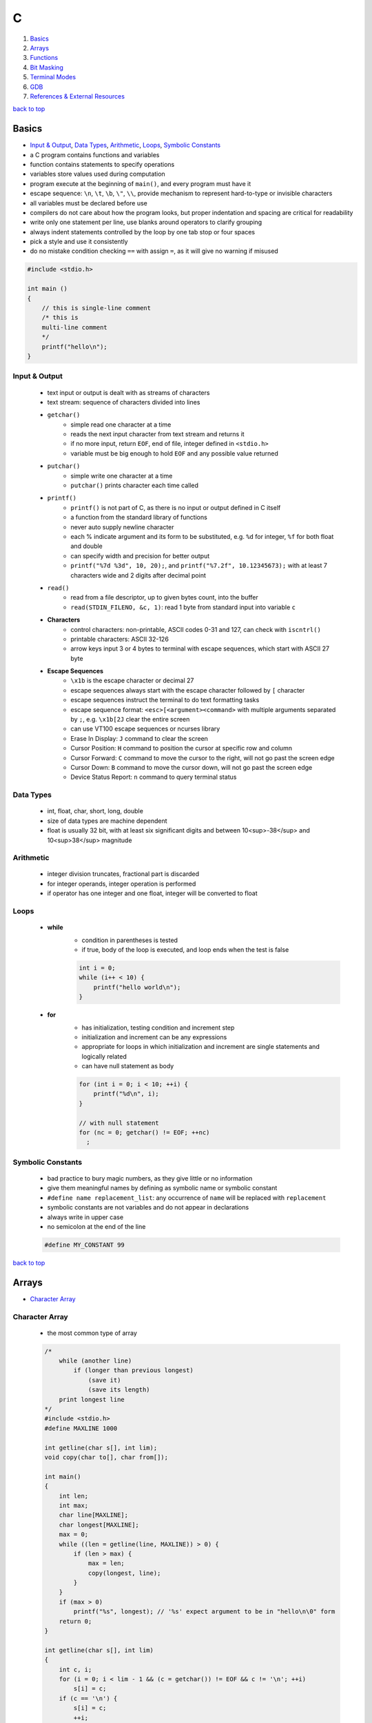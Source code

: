 =
C
=

1. `Basics`_
2. `Arrays`_
3. `Functions`_
4. `Bit Masking`_
5. `Terminal Modes`_
6. `GDB`_
7. `References & External Resources`_

`back to top <#c>`_

Basics
======

* `Input & Output`_, `Data Types`_, `Arithmetic`_, `Loops`_, `Symbolic Constants`_
* a C program contains functions and variables
* function contains statements to specify operations
* variables store values used during computation
* program execute at the beginning of ``main()``, and every program must have it
* escape sequence: ``\n``, ``\t``, ``\b``, ``\"``, ``\\``, provide mechanism to represent hard-to-type or
  invisible characters
* all variables must be declared before use
* compilers do not care about how the program looks, but proper indentation and spacing are
  critical for readability
* write only one statement per line, use blanks around operators to clarify grouping
* always indent statements controlled by the loop by one tab stop or four spaces
* pick a style and use it consistently
* do no mistake condition checking ``==`` with assign ``=``, as it will give no warning if misused

.. code-block:: c

   #include <stdio.h>
   
   int main ()
   {
       // this is single-line comment
       /* this is
       multi-line comment
       */
       printf("hello\n");
   }



Input & Output
--------------
    * text input or output is dealt with as streams of characters
    * text stream: sequence of characters divided into lines
    * ``getchar()``
        - simple read one character at a time
        - reads the next input character from text stream and returns it
        - if no more input, return ``EOF``, end of file, integer defined in ``<stdio.h>``
        - variable must be big enough to hold ``EOF`` and any possible value returned
    * ``putchar()``
        - simple write one character at a time
        - ``putchar()`` prints character each time called
    * ``printf()``
        - ``printf()`` is not part of C, as there is no input or output defined in C itself
        - a function from the standard library of functions
        - never auto supply newline character
        - each % indicate argument and its form to be substituted, e.g. ``%d`` for integer, ``%f``
          for both float and double
        - can specify width and precision for better output
        - ``printf("%7d %3d", 10, 20);``, and ``printf("%7.2f", 10.12345673);`` with at least 7
          characters wide and 2 digits after decimal point
    * ``read()``
        - read from a file descriptor, up to given bytes count, into the buffer
        - ``read(STDIN_FILENO, &c, 1)``: read 1 byte from standard input into variable ``c``
    * **Characters**
        - control characters: non-printable, ASCII codes 0-31 and 127, can check with
          ``iscntrl()``
        - printable characters: ASCII 32-126
        - arrow keys input 3 or 4 bytes to terminal with escape sequences, which start with
          ASCII 27 byte
    * **Escape Sequences**
        - ``\x1b`` is the escape character or decimal 27
        - escape sequences always start with the escape character followed by ``[`` character
        - escape sequences instruct the terminal to do text formatting tasks
        - escape sequence format: ``<esc>[<argument><command>`` with multiple arguments
          separated by ``;``, e.g. ``\x1b[2J`` clear the entire
          screen
        - can use VT100 escape sequences or ncurses library
        - Erase In Display: ``J`` command to clear the screen
        - Cursor Position: ``H`` command to position the cursor at specific row and column
        - Cursor Forward: ``C`` command to move the cursor to the right, will not go past the
          screen edge
        - Cursor Down: ``B`` command to move the cursor down, will not go past the screen edge
        - Device Status Report: ``n`` command to query terminal status

Data Types
----------
    * int, float, char, short, long, double
    * size of data types are machine dependent
    * float is usually 32 bit, with at least six significant digits and between 10<sup>-38</sup>
      and 10<sup>38</sup> magnitude

Arithmetic
----------
    * integer division truncates, fractional part is discarded
    * for integer operands, integer operation is performed
    * if operator has one integer and one float, integer will be converted to float

Loops
-----
    * **while**
        - condition in parentheses is tested
        - if true, body of the loop is executed, and loop ends when the test is false

        .. code-block:: c

           int i = 0;
           while (i++ < 10) {
               printf("hello world\n");
           }


    * **for**
        - has initialization, testing condition and increment step
        - initialization and increment can be any expressions
        - appropriate for loops in which initialization and increment are single statements
          and logically related
        - can have null statement as body

        .. code-block:: c

           for (int i = 0; i < 10; ++i) {
               printf("%d\n", i);
           }
   
           // with null statement
           for (nc = 0; getchar() != EOF; ++nc)
             ;



Symbolic Constants
------------------
    * bad practice to bury magic numbers, as they give little or no information
    * give them meaningful names by defining as symbolic name or symbolic constant
    * ``#define name replacement_list``: any occurrence of ``name`` will be replaced with ``replacement``
    * symbolic constants are not variables and do not appear in declarations
    * always write in upper case
    * no semicolon at the end of the line

    .. code-block:: c

       #define MY_CONSTANT 99


`back to top <#c>`_

Arrays
======

* `Character Array`_

Character Array
---------------
    * the most common type of array

    .. code-block:: c

       /*
           while (another line)
               if (longer than previous longest)
                   (save it)
                   (save its length)
           print longest line
       */
       #include <stdio.h>
       #define MAXLINE 1000
   
       int getline(char s[], int lim);
       void copy(char to[], char from[]);
   
       int main()
       {
           int len;
           int max;
           char line[MAXLINE];
           char longest[MAXLINE];
           max = 0;
           while ((len = getline(line, MAXLINE)) > 0) {
               if (len > max) {
                   max = len;
                   copy(longest, line);
               }
           }
           if (max > 0)
               printf("%s", longest); // '%s' expect argument to be in "hello\n\0" form
           return 0;
       }
   
       int getline(char s[], int lim)
       {
           int c, i;
           for (i = 0; i < lim - 1 && (c = getchar()) != EOF && c != '\n'; ++i)
               s[i] = c;
           if (c == '\n') {
               s[i] = c;
               ++i;
           }
           s[i] = '\0';
           return i;
       }
   
       // void return type, states that no value is returned
       void copy(char to[], char from[])
       {
           int i = 0;
           while ((to[i] = from[i]) != '\0')
               ++i;
       }


`back to top <#c>`_

Functions
=========

* `Call by Value`_, `Call by Reference`_, `Scopes`_
* provide convenient way to encapsulate computation
* can use a function without worrying about its implementation
* function definition can be in any order, in one source file or several
* parameter names are local to the function, not visible to others and they can use the
  same names
* not necessary to return a value
* caller can ignore the return value
* ``main()`` return a value to its caller, the environment in which program was executed, 0
  for normal termination and non-zero for error condition

.. code-block:: c

   /* return-type function-name(parameter declarations) {
       declarations
       statements
   } */
   
   int hello() {
       printf("world\n");
       return 200;
   }


* function prototype: declaration before definition, parameter names are optional

    .. code-block:: c

       void hello(int);
   
       int main() {
           hello(2);
       }
   
       void hello(int num) {
           printf("%d\n", num);
       }



Call by Value
-------------
    * all function arguments are passed by value
    * called function is given temporary variables, not the originals

    .. code-block:: c

       int power(int base, int n) {
           int p;
           /* 'n' is used as temporary, no need to use 'i' for loop, and 'n' is only modified
               inside the function
           */
           for (p = 1; n > 0; --n)
               p = p * base;
           return p;
       }



Call by Reference
-----------------
    * can make a function modify variable
    * caller must provide the address of the variable, a pointer
    * function must also declare the parameter to be a pointer, to access the variable
      indirectly through it
    * when array is used as argument, value passed to the function is the address of the
      beginning of the array, and there is no copying of elements

Scopes
------
    * **Automatic Variables**
        - local variable in function created only when the function is called, and disappear
          when the function exit
        - do not retain values from one call to the next
        - must be explicitly set on each entry, and will contain garbage if not set
    * **External Variables**
        - variables that can be accessed by name by any function, globally accessible
        - can used instead of argument lists to communicate data between functions
        - definition: the place where the variable is created or assigned storage
        - declaration: the place where variable is stated but no storage is allocated
        - must be defined exactly once, outside of any function
        - must be declared in each function to access it
        - declaration can be explicit ``extern`` or implicit
        - sometimes ``extern`` can be omitted, if the definition of variable occurs in the
          source file before its use in a function
        - common practice to place definitions of all external variables at the beginning of
          the source file, and omit all ``extern`` declarations
        - if variable is defined and used in separate files, ``extern`` is required
        - better to collect ``extern`` declarations in a header file
        - relying heavily on external variables is dangerous, as they can be changed
          unexpectedly, and make program hard to modify

        .. code-block:: c

           #include <stdio.h>
           #define MAXLINE 1000
           int max;
           char line[MAXLINE];
           char longest[MAXLINE];
   
           // only use 'void' in argument for backward compatibility
           int getline(void);
           void copy(void);
   
           int main()
           {
               int len;
               // 'extern' can be omitted
               extern max;
               extern char longest[];
               max = 0;
               while ((len = getline()) > 0) {
                   if (len > max) {
                       max = len;
                       copy();
                   }
               }
               if (max > 0)
                   printf("%s", longest); // '%s' expect argument to be in "hello\n\0" form
               return 0;
           }
   
           int getline()
           {
               int c, i;
               extern char line[]; // 'extern' can be omitted
               for (i = 0; i < MAXLINE - 1 && (c = getchar()) != EOF && c != '\n'; ++i)
                   line[i] = c;
               if (c == '\n') {
                   line[i] = c;
                   ++i;
               }
               line[i] = '\0';
               return i;
           }
   
           // void return type, states that no value is returned
           void copy()
           {
               int i = 0;
               extern char line[], longest[]; // 'extern' can be omitted
               while ((longest[i] = line[i]) != '\0')
                   ++i;
           }


`back to top <#c>`_

Bit Masking
===========

* `Bit Shifting`_, `Extract Bits`_, `Set Bits`_, `Clear Bits`_, `Toggle Bits`_, `Flip Bits`_
* manipulate specific bits within a data structures, by using bitwise operations to extract,
  set, clear, or toggle individual bits or groups of bits

Bit Shifting
------------
    * **Shift Left (<<)**
        - shift all bits to the left by a specified number of positions, filling with zeros
          on the right
        - ``num << n``
        - left shifting a number by 1 bit is same as multiplying by 2, ``num << 1 == num * 2``
        - can use left shifting to calculate power of 2, e.g. ``1 << num == 2^num``
    * **Shift Right (>>)**
        - shift all bits to the right by a specified number of positions, filling with the
          sign bit or zeros on the left
        - ``num >> n``
        - right shifting a positive number by 1 bit is same as diving by 2, and same for
          negative number when using arithmetic shift, ``num >> 1 == num / 2``
        - can use right shift to divide the number by power of 2, ``num >> n == num / (2^n)`` or
          ``num >> n == num / (1 << n)``

Extract Bits
------------
    * extract specific bits by using AND bitwise operation with a mask with 1s in the position
      to extract
    * e.g. ``num & 0x0f`` extract the lower 4 bits, ``(num >> n) & 1`` extract the bit at (n + 1)
      position

Set Bits
--------
    * set specific bits to 1 by using OR bitwise operation with a mask with 1s in the positions
      to set
    * e.g. ``num | 0x0f`` set the lower 4 bits to 1

Clear Bits
----------
    * clear specific bits, set to 0, by using AND bitwise operation with a mask with 0s in the
      positions to clear
    * e.g. ``num & ~0x0f`` or ``num & 0xf0`` clear the lower 4 bits
    * to clear a specific bit, flip, bitwise OR with a mask with 1 at that position, and flip
      again
    * e.g. ``~(~num | (1 << (n - 1)))``, clear 3rd bit in 15, ``~(~15 | (1 << 2)) = 11``
    * can also use bitwise AND to clear a specific bit
    * e.g. ``num & ~(1 << (n - 1))``, clear 3rd bit in 15, ``15 & ~(1 << 2) = 11``

Toggle Bits
-----------
    * toggle/invert specific bits by using XOR bitwise operation with a mask with 1s in the
      positions to toggle
    * e.g. ``num ^ 0x0f`` toggle the lower 4 bits

Flip Bits
---------
    * flip all bits by using NOT bitwise operation, no mask required
    * e.g. ``~num``

`back to top <#c>`_

Terminal Modes
==============

* `Canonical Mode`_, `Raw Mode`_, `Terminal Size`_

Canonical Mode
--------------
    * also called Cooked Mode, default mode
    * input is only sent to the program when ``Enter`` is pressed

Raw Mode
--------
    * process each key press, need to turn off many flags in the terminal to enter this mode
    * can use functions provided in ``<termios.h>``
    * ``struct termios``: contain I/O, control and local modes, and special characters
    * ``tcgetattr()``: read current attributes in ``struct termios``
    * ``tcsetattr()``: set new terminal attributes

    .. code-block:: c

       void enable_raw_mode()
       {
           struct termios raw;
   
           /* read attributes into raw */
           tcgetattr(STDIN_FILENO, &raw);
   
           /* turn off ECHO feature, will not show what is being typed */
           raw.c_lflag &= ~(ECHO);
   
           /* apply modifications */
           /* TCSAFLUSH waits for all pending output to be written to terminal,
           and discard input that hasn't been read
           */
           tcsetattr(STDIN_FILENO, TCSAFLUSH, &raw);
       }



Terminal Size
-------------
    * **Using ioctl()**
        - defined in ``<sys/ioctl.h>``, use with ``TIOCGWINSZ`` to get terminal size on most
          systems
        - use ``struct winsize`` to save number of rows and columns
        - need to check if ``ioctl()`` returns -1 or gives 0 for row and column
    * **Using Escape Sequence**
        - put the cursor at the bottom-right of the screen, and use escape sequence Cursor
          Position Report to query the position of the cursor
        - read the cursor position report into buffer and parse it if necessary

`back to top <#c>`_

GDB
===

* `GDB Commands`_
* GNU Project Debugger
* break down a compiled program for details, e.g. step through lines, list variables and stack
* use ``-g`` flag when compiling to get debugging information, and ``gdb ./program`` to start
* code printed is not executed yet

GDB Commands
------------
    * commands can be shorten to the first few letters
    * **run**
        - ``run`` or ``r``, runs the program
        - stops if there are any current execution, and starts a new instance
        - like bash commands, can give arguments, input redirection, etc.
    * **break**
        - ``break LINE`` or ``br FUNC_NAME``, set breakpoint at specific line
    * **next**
        - ``next`` or ``n``, run the code, but will not go into the function line by line
    * **list**
        - ``list`` or ``l LINE_NUM``, print code around current or given line
    * **print**
        - ``print VAR`` or ``p VAR``, print the value of the given variable
        - can use C and C++ syntax to evaluate expressions, e.g. ``p (VAR * 10) + 5``, ``p *ptr``
    * **quit**
        - ``quit`` or ``q``, quit GDB instance
    * **up/down**
        - ``up``, ``down``, navigate through the call stack one at a time
    * **display/undisplay**
        - ``display VAR``, display the value of given variable at every command
        - ``undisplay DISPLAY_ID``, stop displaying at every command, need to give ID instead of
          variable name
    * **backtrace**
        - ``backtrace`` or ``bt``, print the current entire call stack
        - useful to isolate parts of the code
    * **step**
        - ``step`` or ``s``, execute one line of code
    * **continue**
        - ``continue`` or ``c``, run from current line until breakpoint
    * **finish**
        - ``finish`` or ``fin``, run the current function call and stop once finished
        - useful for checking only the return value, ignoring what the function does
    * **watch**
        - ``watch VAR``, set watchpoint on the given variable and report if it changes
    * **info**
        - ``info SUB_COMMAND``, display information on given subcommands
        - e.g. ``info br`` will show current breakpoints
    * **delete**
        - ``delete`` or ``d ID``, delete all or given breakpoints, watchpoints, tracepoints, and
          catchpoints
    * **whatis**
        - ``whatis VAR`` or ``what EXP``, print data type of given variable or expression
    * **target record-full**
        - ``target record-full``, record everything from current point and on
    * **reverse-next**
        - ``reverse-next`` or ``rn``, go back to the previous step
    * **set**
        - ``set var VAR=VALUE``, set variable value before executing
        - useful for testing behaviour changes

`back to top <#c>`_

References & External Resources
===============================

* Learn Learn Scratch Tutorials (2021). Bitwise Operations & Bit Masking. Available at:
  https://youtu.be/ffPOA7UUDAs?si=0zu6dPhu34mjgdoZ
* CS 246 (2019). GDB Tutorial. Available at: https://youtu.be/svG6OPyKsrw?si=QwG4LyTX9zV2Qiqw

`back to top <#c>`_
